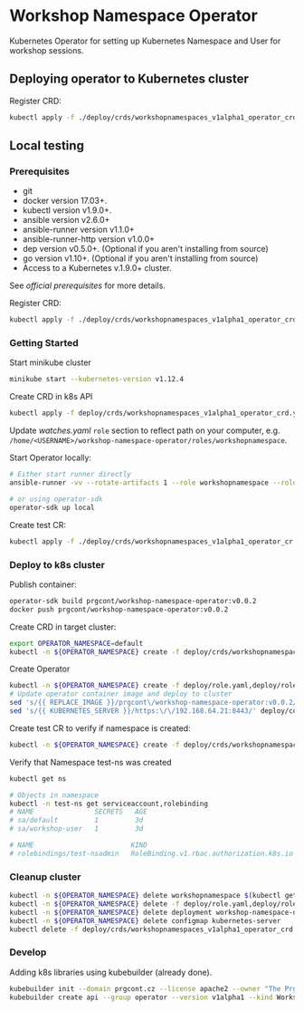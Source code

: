 * Workshop Namespace Operator

Kubernetes Operator for setting up Kubernetes Namespace and User for workshop sessions.

** Deploying operator to Kubernetes cluster

Register CRD:
#+begin_src bash 
kubectl apply -f ./deploy/crds/workshopnamespaces_v1alpha1_operator_crd.yaml
#+end_src

** Local testing

*** Prerequisites
- git
- docker version 17.03+.
- kubectl version v1.9.0+.
- ansible version v2.6.0+
- ansible-runner version v1.1.0+
- ansible-runner-http version v1.0.0+
- dep version v0.5.0+. (Optional if you aren't installing from source)
- go version v1.10+. (Optional if you aren't installing from source)
- Access to a Kubernetes v.1.9.0+ cluster.

See [[fro more ][official prerequisites]] for more details.

Register CRD:
#+begin_src bash 
kubectl apply -f ./deploy/crds/workshopnamespaces_v1alpha1_operator_crd.yaml
#+end_src

*** Getting Started

Start minikube cluster
#+begin_src bash
minikube start --kubernetes-version v1.12.4
#+end_src

Create CRD in k8s API
#+begin_src bash
kubectl apply -f deploy/crds/workshopnamespaces_v1alpha1_operator_crd.yaml
#+end_src

Update /watches.yaml/ ~role~ section to reflect path on your computer, e.g. ~/home/<USERNAME>/workshop-namespace-operator/roles/workshopnamespace~. 

Start Operator locally:
#+begin_src bash
# Either start runner directly
ansible-runner -vv --rotate-artifacts 1 --role workshopnamespace --roles-path ~/.go/src/github.com/prgcont/workshop-namespace-operator/roles/ --hosts localhost -i test run ./

# or using operator-sdk
operator-sdk up local
#+end_src

Create test CR: 

#+begin_src bash
kubectl apply -f ./deploy/crds/workshopnamespaces_v1alpha1_operator_cr.yaml
#+end_src

*** Deploy to k8s cluster

Publish container:
#+begin_src bash
operator-sdk build prgcont/workshop-namespace-operator:v0.0.2
docker push prgcont/workshop-namespace-operator:v0.0.2
#+end_src

Create CRD in target cluster:
#+begin_src bash
export OPERATOR_NAMESPACE=default
kubectl -n ${OPERATOR_NAMESPACE} create -f deploy/crds/workshopnamespaces_v1alpha1_operator_crd.yaml
#+end_src

Create Operator 
#+begin_src bash
kubectl -n ${OPERATOR_NAMESPACE} create -f deploy/role.yaml,deploy/role_binding.yaml,deploy/clusterrole_binding.yaml,deploy/service_account.yaml
# Update operator container image and deploy to cluster 
sed 's/{{ REPLACE_IMAGE }}/prgcont\/workshop-namespace-operator:v0.0.2/' deploy/operator.yaml | kubectl -n ${OPERATOR_NAMESPACE} create -f -
sed 's/{{ KUBERNETES_SERVER }}/https:\/\/192.168.64.21:8443/' deploy/config.yaml | kubectl -n ${OPERATOR_NAMESPACE} create -f -
#+end_src

Create test CR to verify if namespace is created:
#+begin_src bash
kubectl -n ${OPERATOR_NAMESPACE} create -f deploy/crds/workshopnamespaces_v1alpha1_operator_cr.yaml
#+end_src

Verify that Namespace test-ns was created
#+begin_src bash
kubectl get ns

# Objects in namespace
kubectl -n test-ns get serviceaccount,rolebinding
# NAME               SECRETS   AGE
# sa/default         1         3d
# sa/workshop-user   1         3d

# NAME                        KIND                                       SUBJECTS
# rolebindings/test-nsadmin   RoleBinding.v1.rbac.authorization.k8s.io   1 item(s)
#+end_src

*** Cleanup cluster 
#+begin_src bash 
kubectl -n ${OPERATOR_NAMESPACE} delete workshopnamespace $(kubectl get workshopnamespace -o jsonpath='{.items[*].metadata.name}')
kubectl -n ${OPERATOR_NAMESPACE} delete -f deploy/role.yaml,deploy/role_binding.yaml,deploy/clusterrole_binding.yaml,deploy/service_account.yaml
kubectl -n ${OPERATOR_NAMESPACE} delete deployment workshop-namespace-operator
kubectl -n ${OPERATOR_NAMESPACE} delete configmap kubernetes-server
kubectl delete -f deploy/crds/workshopnamespaces_v1alpha1_operator_crd.yaml
#+end_src

*** Develop
Adding k8s libraries using kubebuilder (already done).

#+begin_src bash
kubebuilder init --domain prgcont.cz --license apache2 --owner "The Prgcont Team"
kubebuilder create api --group operator --version v1alpha1 --kind WorkshopNamespace
#+end_src


